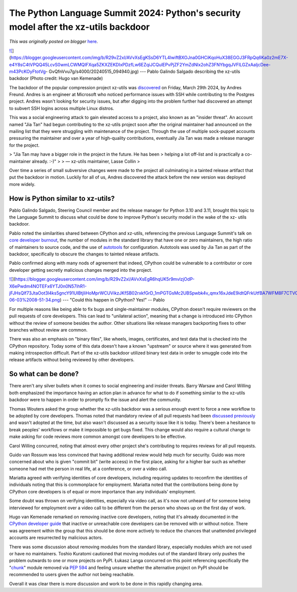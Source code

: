 .. post:: 2024-06-14
   :tags: post, legacy-blogger
   :author: Python Software Foundation
   :category: Legacy
   :location: World
   :language: en

The Python Language Summit 2024: Python's security model after the xz-utils backdoor
====================================================================================

*This was originally posted on blogger* `here <https://pyfound.blogspot.com/2024/06/python-language-summit-2024-python-security-model-after-xz.html>`_.

`![ <https://blogger.googleusercontent.com/img/b/R29vZ2xl/AVvXsEgKSsD6YTL4lwiftBXOJna0GHCiKqoHuX38EGOJ3FRpQq6Ka0z2mE7X-e4Y8sC4tVPQQ45LcvS0wmLCWMQIFXqa5ZKXZEKDIxPDzfLw6EZqiJCQulEPvPjZF2YmZdNlx2ohZ3FNYbgqJVFlLGZxAaljcDee-m43PcKOyFtotVg-
GvQfnVvu7g/s320/20240515_094940.jpg>`_](https://blogger.googleusercontent.com/img/b/R29vZ2xl/AVvXsEgKSsD6YTL4lwiftBXOJna0GHCiKqoHuX38EGOJ3FRpQq6Ka0z2mE7X-e4Y8sC4tVPQQ45LcvS0wmLCWMQIFXqa5ZKXZEKDIxPDzfLw6EZqiJCQulEPvPjZF2YmZdNlx2ohZ3FNYbgqJVFlLGZxAaljcDee-m43PcKOyFtotVg-
GvQfnVvu7g/s4000/20240515_094940.jpg)  
---  
Pablo Galindo Salgado describing the xz-utils backdoor  
(Photo credit: Hugo van Kemenade)  
  


The backdoor of the popular compression project xz-utils was
`discovered <https://www.openwall.com/lists/oss-security/2024/03/29/4>`_ on
Friday, March 29th 2024, by Andres Freund. Andres is an engineer at Microsoft
who noticed performance issues with SSH while contributing to the Postgres
project. Andres wasn't looking for security issues, but after digging into the
problem further had discovered an attempt to subvert SSH logins across
multiple Linux distros.  

This was a social engineering attack to gain elevated access to a project,
also known as an "insider threat". An account named "Jia Tan" had begun
contributing to the xz-utils project soon after the original maintainer had
announced on the mailing list that they were struggling with maintenance of
the project. Through the use of multiple sock-puppet accounts pressuring the
maintainer and over a year of high-quality contributions, eventually Jia Tan
was made a release manager for the project.

> "Jia Tan may have a bigger role in the project in the future. He has been
> helping a lot off-list and is practically a co-maintainer already. :-)"  
>  
> — xz-utils maintainer, Lasse Collin  
>

Over time a series of small subversive changes were made to the project all
culminating in a tainted release artifact that put the backdoor in motion.
Luckily for all of us, Andres discovered the attack before the new version was
deployed more widely.  

How is Python similar to xz-utils?  
------------------------------------

Pablo Galindo Salgado, Steering Council member and the release manager for
Python 3.10 and 3.11, brought this topic to the Language Summit to discuss
what could be done to improve Python's security model in the wake of the xz-
utils backdoor.

Pablo noted the similarities shared between CPython and xz-utils, referencing
the previous Language Summit's talk on `core developer
burnout <https://pyfound.blogspot.com/2023/05/the-python-language-
summit-2023-burnout.html>`_, the number of modules in the standard library that
have one or zero maintainers, the high ratio of maintainers to source code,
and the use of `autotools <https://en.wikipedia.org/wiki/GNU_Autotools>`_ for
configuration. Autotools was used by Jia Tan as part of the backdoor,
specifically to obscure the changes to tainted release artifacts.

Pablo confirmed along with many nods of agreement that indeed, CPython could
be vulnerable to a contributor or core developer getting secretly malicious
changes merged into the project.

`![ <https://blogger.googleusercontent.com/img/b/R29vZ2xl/AVvXsEgR6hqUK5r9mvlzjOdP-X6ePwdm4NOTEFx6YTJ0n0N57ihR1-jFJHsQlf73JtaOot3l4ks5gncY91UIBtjIiHoMprWCUVikzJKfSB02rxkfGrD_1mPGTGsMc2UBSpwbk4v_qmx16xJdeE9idtQFrkUtfBA7WFM8F7CTVG5X4MrhaWKSGj7fXg/s320/Screenshot%20from%202024-06-03%2008-51-34.png>`_](https://blogger.googleusercontent.com/img/b/R29vZ2xl/AVvXsEgR6hqUK5r9mvlzjOdP-X6ePwdm4NOTEFx6YTJ0n0N57ihR1-jFJHsQlf73JtaOot3l4ks5gncY91UIBtjIiHoMprWCUVikzJKfSB02rxkfGrD_1mPGTGsMc2UBSpwbk4v_qmx16xJdeE9idtQFrkUtfBA7WFM8F7CTVG5X4MrhaWKSGj7fXg/s1351/Screenshot%20from%202024-06-03%2008-51-34.png)  
---  
"Could this happen in CPython? Yes!" -- Pablo  
  
  

For multiple reasons like being able to fix bugs and single-maintainer
modules, CPython doesn't require reviewers on the pull requests of core
developers. This can lead to "unilateral action", meaning that a change is
introduced into CPython without the review of someone besides the author.
Other situations like release managers backporting fixes to other branches
without review are common.  

There was also an emphasis on "binary files", like wheels, images,
certificates, and test data that is checked into the CPython repository. Today
some of this data doesn't have a known "upstream" or source where it was
generated from making introspection difficult. Part of the xz-utils backdoor
utilized binary test data in order to smuggle code into the release artifacts
without being reviewed by other developers.

So what can be done?
--------------------

There aren't any silver bullets when it comes to social engineering and
insider threats. Barry Warsaw and Carol Willing both emphasized the importance
having an action plan in advance for what to do if something similar to the
xz-utils backdoor were to happen in order to promptly fix the issue and alert
the community.

Thomas Wouters asked the group whether the xz-utils backdoor was a serious
enough event to force a new workflow to be adopted by core developers. Thomas
noted that mandatory review of all pull requests had been `discussed
previously <https://discuss.python.org/t/sc-poll-should-we-require-reviews-to-
merge-all-prs/29410>`_ and wasn't adopted at the time, but also wasn't discussed
as a security issue like it is today. There's been a hesitance to break
peoples' workflows or make it impossible to get bugs fixed. This change would
also require a cultural change to make asking for code reviews more common
amongst core developers to be effective.

Carol Willing concurred, noting that almost every other project she's
contributing to requires reviews for all pull requests.  

Guido van Rossum was less convinced that having additional review would help
much for security. Guido was more concerned about who is given "commit bit"
(write access) in the first place, asking for a higher bar such as whether
someone had met the person in real life, at a conference, or over a video
call.

Mariatta agreed with verifying identities of core developers, including
requiring updates to reconfirm the identities of individuals noting that this
is commonplace for employment. Mariatta noted that the contributions being
done by CPython core developers is of equal or more importance than any
individuals' employment.

Some doubt was thrown on verifying identities, especially via video call, as
it's now not unheard of for someone being interviewed for employment over a
video call to be different from the person who shows up on the first day of
work.  

Hugo van Kemenade remarked on removing inactive core developers, noting that
it's already documented in the `CPython developer
guide <https://devguide.python.org>`_ that inactive or unreachable core
developers can be removed with or without notice. There was agreement within
the group that this should be done more actively to reduce the chances that
unattended privileged accounts are resurrected by malicious actors.  

There was some discussion about removing modules from the standard library,
especially modules which are not used or have no maintainers. Toshio Kuratomi
cautioned that moving modules out of the standard library only pushes the
problem outwards to one or more projects on PyPI. Łukasz Langa concurred on
this point referencing specifically the
"`chunk <https://docs.python.org/3.12/library/chunk.html>`_" module removed via
`PEP 594 <https://peps.python.org/pep-0594/#chunk>`_ and feeling unsure whether
the alternative project on PyPI should be recommended to users given the
author not being reachable.

Overall it was clear there is more discussion and work to be done in this
rapidly changing area.  

